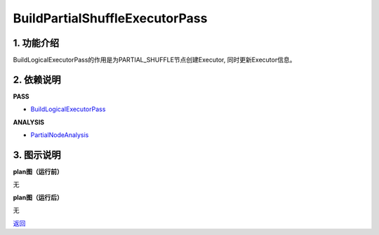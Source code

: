 ===============================
BuildPartialShuffleExecutorPass
===============================

1. 功能介绍
-----------------
BuildLogicalExecutorPass的作用是为PARTIAL_SHUFFLE节点创建Executor, 同时更新Executor信息。

2. 依赖说明
-----------
**PASS**

* `BuildLogicalExecutorPass <build_logical_executor_pass.html>`_

**ANALYSIS**

* `PartialNodeAnalysis <../analysises/partial_node_analysis.html>`_

3. 图示说明
-------------
**plan图（运行前）**

无

**plan图（运行后）**

无


`返回 <../plan_pass.html#pass>`_
